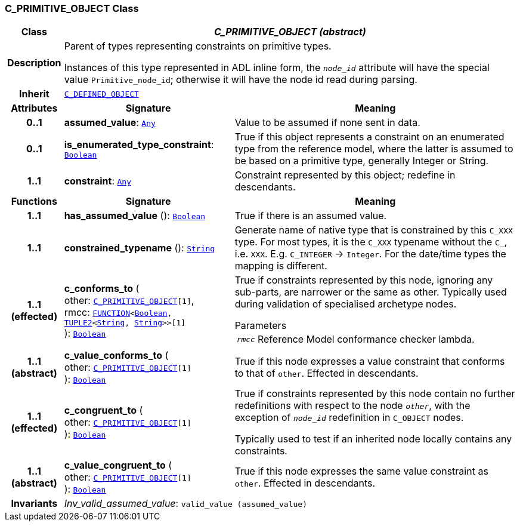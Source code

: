 === C_PRIMITIVE_OBJECT Class

[cols="^1,3,5"]
|===
h|*Class*
2+^h|*__C_PRIMITIVE_OBJECT (abstract)__*

h|*Description*
2+a|Parent of types representing constraints on primitive types.

Instances of this type represented in ADL inline form, the `_node_id_` attribute will have the special value `Primitive_node_id`; otherwise it will have the node id read during parsing.

h|*Inherit*
2+|`<<_c_defined_object_class,C_DEFINED_OBJECT>>`

h|*Attributes*
^h|*Signature*
^h|*Meaning*

h|*0..1*
|*assumed_value*: `link:/releases/BASE/{base_release}/foundation_types.html#_any_class[Any^]`
a|Value to be assumed if none sent in data.

h|*0..1*
|*is_enumerated_type_constraint*: `link:/releases/BASE/{base_release}/foundation_types.html#_boolean_class[Boolean^]`
a|True if this object represents a constraint on an enumerated type from the reference model, where the latter is assumed to be based on a primitive type, generally Integer or String.

h|*1..1*
|*constraint*: `link:/releases/BASE/{base_release}/foundation_types.html#_any_class[Any^]`
a|Constraint represented by this object; redefine in descendants.
h|*Functions*
^h|*Signature*
^h|*Meaning*

h|*1..1*
|*has_assumed_value* (): `link:/releases/BASE/{base_release}/foundation_types.html#_boolean_class[Boolean^]`
a|True if there is an assumed value.

h|*1..1*
|*constrained_typename* (): `link:/releases/BASE/{base_release}/foundation_types.html#_string_class[String^]`
a|Generate name of native type that is constrained by this `C_XXX` type. For most types, it is the `C_XXX` typename without the `C_`, i.e. `XXX`. E.g. `C_INTEGER` -> `Integer`. For the date/time types the mapping is different.

h|*1..1 +
(effected)*
|*c_conforms_to* ( +
other: `<<_c_primitive_object_class,C_PRIMITIVE_OBJECT>>[1]`, +
rmcc: `link:/releases/BASE/{base_release}/foundation_types.html#_function_class[FUNCTION^]<link:/releases/BASE/{base_release}/foundation_types.html#_boolean_class[Boolean^], link:/releases/BASE/{base_release}/foundation_types.html#_tuple2_class[TUPLE2^]<link:/releases/BASE/{base_release}/foundation_types.html#_string_class[String^], link:/releases/BASE/{base_release}/foundation_types.html#_string_class[String^]>>[1]` +
): `link:/releases/BASE/{base_release}/foundation_types.html#_boolean_class[Boolean^]`
a|True if constraints represented by this node, ignoring any sub-parts, are narrower or the same as other.
Typically used during validation of specialised archetype nodes.

.Parameters +
[horizontal]
`_rmcc_`:: Reference Model conformance checker lambda.

h|*1..1 +
(abstract)*
|*c_value_conforms_to* ( +
other: `<<_c_primitive_object_class,C_PRIMITIVE_OBJECT>>[1]` +
): `link:/releases/BASE/{base_release}/foundation_types.html#_boolean_class[Boolean^]`
a|True if this node expresses a value constraint that conforms to that of `other`. Effected in descendants.

h|*1..1 +
(effected)*
|*c_congruent_to* ( +
other: `<<_c_primitive_object_class,C_PRIMITIVE_OBJECT>>[1]` +
): `link:/releases/BASE/{base_release}/foundation_types.html#_boolean_class[Boolean^]`
a|True if constraints represented by this node contain no further redefinitions with respect to the node `_other_`, with the exception of `_node_id_` redefinition in `C_OBJECT` nodes.

Typically used to test if an inherited node locally contains any constraints.

h|*1..1 +
(abstract)*
|*c_value_congruent_to* ( +
other: `<<_c_primitive_object_class,C_PRIMITIVE_OBJECT>>[1]` +
): `link:/releases/BASE/{base_release}/foundation_types.html#_boolean_class[Boolean^]`
a|True if this node expresses the same value constraint as `other`. Effected in descendants.

h|*Invariants*
2+a|__Inv_valid_assumed_value__: `valid_value (assumed_value)`
|===
